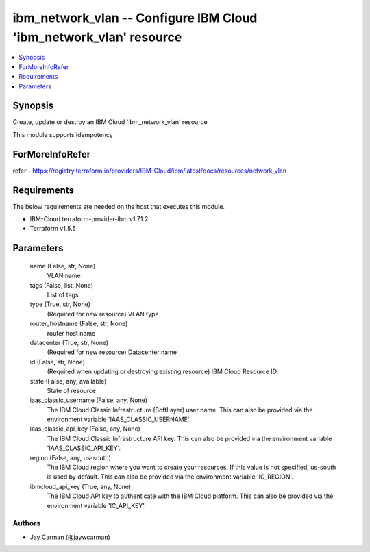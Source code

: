 
ibm_network_vlan -- Configure IBM Cloud 'ibm_network_vlan' resource
===================================================================

.. contents::
   :local:
   :depth: 1


Synopsis
--------

Create, update or destroy an IBM Cloud 'ibm_network_vlan' resource

This module supports idempotency


ForMoreInfoRefer
----------------
refer - https://registry.terraform.io/providers/IBM-Cloud/ibm/latest/docs/resources/network_vlan

Requirements
------------
The below requirements are needed on the host that executes this module.

- IBM-Cloud terraform-provider-ibm v1.71.2
- Terraform v1.5.5



Parameters
----------

  name (False, str, None)
    VLAN name


  tags (False, list, None)
    List of tags


  type (True, str, None)
    (Required for new resource) VLAN type


  router_hostname (False, str, None)
    router host name


  datacenter (True, str, None)
    (Required for new resource) Datacenter name


  id (False, str, None)
    (Required when updating or destroying existing resource) IBM Cloud Resource ID.


  state (False, any, available)
    State of resource


  iaas_classic_username (False, any, None)
    The IBM Cloud Classic Infrastructure (SoftLayer) user name. This can also be provided via the environment variable 'IAAS_CLASSIC_USERNAME'.


  iaas_classic_api_key (False, any, None)
    The IBM Cloud Classic Infrastructure API key. This can also be provided via the environment variable 'IAAS_CLASSIC_API_KEY'.


  region (False, any, us-south)
    The IBM Cloud region where you want to create your resources. If this value is not specified, us-south is used by default. This can also be provided via the environment variable 'IC_REGION'.


  ibmcloud_api_key (True, any, None)
    The IBM Cloud API key to authenticate with the IBM Cloud platform. This can also be provided via the environment variable 'IC_API_KEY'.













Authors
~~~~~~~

- Jay Carman (@jaywcarman)

